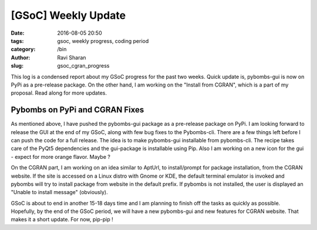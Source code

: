[GSoC] Weekly Update
####################

:date: 2016-08-05 20:50
:tags: gsoc, weekly progress, coding period
:category: /bin
:author: Ravi Sharan
:slug: gsoc_cgran_progress

This log is a condensed report about my GSoC progress for the past two weeks.
Quick update is, pybombs-gui is now on PyPi as a pre-release package. On the
other hand, I am working on the "Install from CGRAN", which is a part of my
proposal. Read along for more updates.

Pybombs on PyPi and CGRAN Fixes
===============================

As mentioned above, I have pushed the pybombs-gui package as a pre-release package
on PyPi. I am looking forward to release the GUI at the end of my GSoC, along
with few bug fixes to the Pybombs-cli. There are a few things left before I can
push the code for a full release. The idea is to make pybombs-gui installable
from pybombs-cli. The recipe takes care of the PyQt5 dependencies and the
gui-package is installable using Pip. Also I am working on a new icon for the
gui - expect for more orange flavor. Maybe ?

On the CGRAN part, I am working on an idea similar to AptUrl, to install/prompt
for package installation, from the CGRAN website. If the site is accessed on a
Linux distro with Gnome or KDE, the default terminal emulator is invoked and
pybombs will try to install package from website in the default prefix. If pybombs
is not installed, the user is displayed an "Unable to install message" (obviously).

GSoC is about to end in another 15-18 days time and I am planning to finish off
the tasks as quickly as possible. Hopefully, by the end of the GSoC period, we
will have a new pybombs-gui and new features for CGRAN website. That makes it
a short update. For now, pip-pip !
